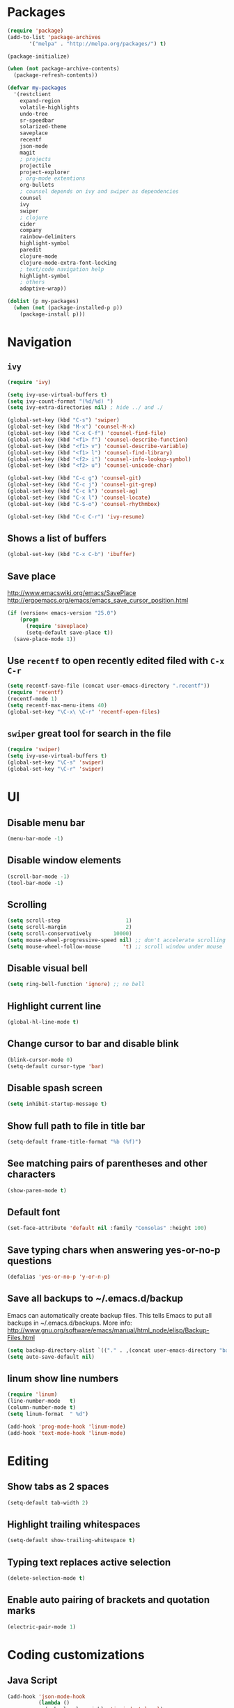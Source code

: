 * Packages
#+BEGIN_SRC emacs-lisp
(require 'package)
(add-to-list 'package-archives
       '("melpa" . "http://melpa.org/packages/") t)

(package-initialize)

(when (not package-archive-contents)
  (package-refresh-contents))

(defvar my-packages
  '(restclient
    expand-region
    volatile-highlights
    undo-tree
    sr-speedbar
    solarized-theme
    saveplace
    recentf
    json-mode
    magit
    ; projects
    projectile
    project-explorer
    ; org-mode extentions
    org-bullets
    ; counsel depends on ivy and swiper as dependencies
    counsel
    ivy
    swiper
    ; clojure
    cider
    company
    rainbow-delimiters
    highlight-symbol
    paredit
    clojure-mode
    clojure-mode-extra-font-locking
    ; text/code navigation help
    highlight-symbol
    ; others
    adaptive-wrap))

(dolist (p my-packages)
  (when (not (package-installed-p p))
    (package-install p)))
#+END_SRC

* Navigation
** =ivy=

#+BEGIN_SRC emacs-lisp
(require 'ivy)

(setq ivy-use-virtual-buffers t)
(setq ivy-count-format "(%d/%d) ")
(setq ivy-extra-directories nil) ; hide ../ and ./

(global-set-key (kbd "C-s") 'swiper)
(global-set-key (kbd "M-x") 'counsel-M-x)
(global-set-key (kbd "C-x C-f") 'counsel-find-file)
(global-set-key (kbd "<f1> f") 'counsel-describe-function)
(global-set-key (kbd "<f1> v") 'counsel-describe-variable)
(global-set-key (kbd "<f1> l") 'counsel-find-library)
(global-set-key (kbd "<f2> i") 'counsel-info-lookup-symbol)
(global-set-key (kbd "<f2> u") 'counsel-unicode-char)

(global-set-key (kbd "C-c g") 'counsel-git)
(global-set-key (kbd "C-c j") 'counsel-git-grep)
(global-set-key (kbd "C-c k") 'counsel-ag)
(global-set-key (kbd "C-x l") 'counsel-locate)
(global-set-key (kbd "C-S-o") 'counsel-rhythmbox)

(global-set-key (kbd "C-c C-r") 'ivy-resume)
#+END_SRC

** Shows a list of buffers
#+BEGIN_SRC emacs-lisp
  (global-set-key (kbd "C-x C-b") 'ibuffer)
#+END_SRC

** Save place

http://www.emacswiki.org/emacs/SavePlace
http://ergoemacs.org/emacs/emacs_save_cursor_position.html

#+BEGIN_SRC emacs-lisp
(if (version< emacs-version "25.0")
    (progn
      (require 'saveplace)
      (setq-default save-place t))
  (save-place-mode 1))
#+END_SRC

** Use =recentf= to open recently edited filed with =C-x C-r=
#+BEGIN_SRC emacs-lisp
  (setq recentf-save-file (concat user-emacs-directory ".recentf"))
  (require 'recentf)
  (recentf-mode 1)
  (setq recentf-max-menu-items 40)
  (global-set-key "\C-x\ \C-r" 'recentf-open-files)
#+END_SRC

** =swiper= great tool for search in the file
#+BEGIN_SRC emacs-lisp
  (require 'swiper)
  (setq ivy-use-virtual-buffers t)
  (global-set-key "\C-s" 'swiper)
  (global-set-key "\C-r" 'swiper)
#+END_SRC

* UI
** Disable menu bar

#+BEGIN_SRC emacs-lisp
(menu-bar-mode -1)
#+END_SRC

** Disable window elements

#+BEGIN_SRC emacs-lisp
  (scroll-bar-mode -1)
  (tool-bar-mode -1)
#+END_SRC

** Scrolling

#+BEGIN_SRC emacs-lisp
  (setq scroll-step                     1)
  (setq scroll-margin                   2)
  (setq scroll-conservatively       10000)
  (setq mouse-wheel-progressive-speed nil) ;; don't accelerate scrolling
  (setq mouse-wheel-follow-mouse       't) ;; scroll window under mouse
#+END_SRC

** Disable visual bell

#+BEGIN_SRC emacs-lisp
  (setq ring-bell-function 'ignore) ;; no bell
#+END_SRC

** Highlight current line

#+BEGIN_SRC emacs-lisp
  (global-hl-line-mode t)
#+END_SRC

** Change cursor to bar and disable blink

#+BEGIN_SRC emacs-lisp
  (blink-cursor-mode 0)
  (setq-default cursor-type 'bar)
#+END_SRC

** Disable spash screen

#+BEGIN_SRC emacs-lisp
  (setq inhibit-startup-message t)
#+END_SRC

** Show full path to file in title bar

#+BEGIN_SRC emacs-lisp
  (setq-default frame-title-format "%b (%f)")
#+END_SRC

** See matching pairs of parentheses and other characters

#+BEGIN_SRC emacs-lisp
  (show-paren-mode t)
#+END_SRC

** Default font

#+BEGIN_SRC emacs-lisp
  (set-face-attribute 'default nil :family "Consolas" :height 100)
#+END_SRC

** Save typing chars when answering yes-or-no-p questions

#+BEGIN_SRC emacs-lisp
  (defalias 'yes-or-no-p 'y-or-n-p)
#+END_SRC

** Save all backups to ~/.emacs.d/backup

Emacs can automatically create backup files. This tells Emacs to
put all backups in ~/.emacs.d/backups. More info:
http://www.gnu.org/software/emacs/manual/html_node/elisp/Backup-Files.html

#+BEGIN_SRC emacs-lisp
  (setq backup-directory-alist `(("." . ,(concat user-emacs-directory "backups"))))
  (setq auto-save-default nil)
#+END_SRC

** *linum* show line numbers

#+BEGIN_SRC emacs-lisp
(require 'linum)
(line-number-mode   t)
(column-number-mode t)
(setq linum-format  " %d")

(add-hook 'prog-mode-hook 'linum-mode)
(add-hook 'text-mode-hook 'linum-mode)
#+END_SRC

* Editing
** Show tabs as 2 spaces
#+BEGIN_SRC emacs-lisp
  (setq-default tab-width 2)
#+END_SRC

** Highlight trailing whitespaces
#+BEGIN_SRC emacs-lisp
  (setq-default show-trailing-whitespace t)
#+END_SRC

** Typing text replaces active selection
#+BEGIN_SRC emacs-lisp
  (delete-selection-mode t)
#+END_SRC

** Enable auto pairing of brackets and quotation marks
#+BEGIN_SRC emacs-lisp
  (electric-pair-mode 1)
#+END_SRC

* Coding customizations
** Java Script
#+BEGIN_SRC emacs-lisp
(add-hook 'json-mode-hook
          (lambda ()
            (make-local-variable 'js-indent-level)
            (setq js-indent-level 2)))
#+END_SRC
** Clojure

#+BEGIN_SRC emacs-lisp
;; Enter cider mode when entering the clojure major mode
(add-hook 'clojure-mode-hook 'cider-mode)

;; Turn on auto-completion with Company-Mode
(global-company-mode)
(add-hook 'cider-repl-mode-hook #'company-mode)
(add-hook 'cider-mode-hook #'company-mode)

;; Replace return key with newline-and-indent when in cider mode.
(add-hook 'cider-mode-hook '(lambda () (local-set-key (kbd "RET") 'newline-and-indent)))

(add-hook 'prog-mode-hook #'rainbow-delimiters-mode)
#+END_SRC

* Theme

#+BEGIN_SRC emacs-lisp
  (setq solarized-use-variable-pitch nil)
  (setq solarized-scale-org-headlines nil)
  (setq solarized-height-plus-1 1.0)
  (setq solarized-height-plus-2 1.0)
  (setq solarized-height-plus-3 1.0)
  (setq solarized-height-plus-4 1.0)
  (load-theme 'solarized-light t)
#+END_SRC

* Modes
** Minor modes
*** flyspell
Check http://aspell.net/win32/ for dictionaries

#+BEGIN_SRC emacs-lisp
  (custom-set-variables
   '(ispell-program-name "c:\\Program Files (x86)\\Aspell\\bin\\aspell.exe"))

  ; Enable Flyspell for text modes
  (add-hook 'text-mode-hook 'flyspell-mode)
#+END_SRC

*** projectile
#+BEGIN_SRC emacs-lisp
  (require 'projectile)
  (projectile-global-mode)
  (setq projectile-use-native-indexing t)
  (setq projectile-globally-ignored-directories
    (append projectile-globally-ignored-directories '(".git" ".hg" "target" ".sass-cache" "node_modules" ".idea")))
#+END_SRC
*** undo-tree
#+BEGIN_SRC emacs-lisp
  (require 'undo-tree)
  (global-undo-tree-mode)
#+END_SRC

*** volatile-highlights
#+BEGIN_SRC emacs-lisp
  (require 'volatile-highlights)
  (volatile-highlights-mode t)
#+END_SRC

*** sr-speedbar
#+BEGIN_SRC emacs-lisp
  (require 'sr-speedbar)
  (setq speedbar-show-unknown-files t)
#+END_SRC

** Major modes
*** Org
**** Improve visual for bullets

#+BEGIN_SRC emacs-lisp
  (setq org-ellipsis "…")
  (setq org-bullets-bullet-list '("•"))
  (add-hook 'org-mode-hook (lambda () (org-bullets-mode t)))
#+END_SRC

**** Improve work with source files

#+BEGIN_SRC emacs-lisp
  (setq org-src-fontify-natively t)
  (setq org-src-window-setup 'current-window)
#+END_SRC

**** Remove markup characters

#+BEGIN_SRC emacs-lisp
  (setq org-hide-emphasis-markers t)
#+END_SRC

**** Clojure code blocks

#+BEGIN_SRC emacs-lisp
  (org-defkey org-mode-map "\C-x\C-e" 'cider-eval-last-sexp)
  (org-defkey org-mode-map "\C-c\C-d" 'cider-doc)

  ; No timeout when executing calls on Cider via nrepl
  (setq org-babel-clojure-sync-nrepl-timeout nil)

  ; Let's have pretty source code blocks
  (setq org-edit-src-content-indentation 0
        org-src-tab-acts-natively t
        org-src-fontify-natively t
        org-confirm-babel-evaluate nil)
#+END_SRC

* Functions

#+BEGIN_SRC emacs-lisp
(require 'cl)
(defun olecve/pretty-print-xml-region (begin end)
  (interactive "r")
  (save-excursion
    (nxml-mode)
    ;; split <foo><bar> or </foo><bar>, but not <foo></foo>
    (goto-char begin)
    (while (search-forward-regexp ">[ \t]*<[^/]" end t)
      (backward-char 2) (insert "\n") (incf end))
    ;; split <foo/></foo> and </foo></foo>
    (goto-char begin)
    (while (search-forward-regexp "<.*?/.*?>[ \t]*<" end t)
      (backward-char) (insert "\n") (incf end))
    ;; put xml namespace decls on newline
    (goto-char begin)
    (while (search-forward-regexp "\\(<\\([a-zA-Z][-:A-Za-z0-9]*\\)\\|['\"]\\) \\(xmlns[=:]\\)" end t)
      (goto-char (match-end 0))
      (backward-char 6) (insert "\n") (incf end))
    (indent-region begin end nil))
  (message "All indented!"))

(defun olecve/xml-pretty-print-buffer ()
  "pretty print the XML in a buffer."
  (interactive)
  (olecve/pretty-print-xml-region (point-min) (point-max)))

(defun move-line-up ()
  "Move up the current line."
  (interactive)
  (transpose-lines 1)
  (forward-line -2)
  (indent-according-to-mode))

(defun move-line-down ()
  "Move down the current line."
  (interactive)
  (forward-line 1)
  (transpose-lines 1)
  (forward-line -1)
  (indent-according-to-mode))

(defun split-window-below-and-switch ()
  (interactive)
  (split-window-below)
  (other-window 1))

(defun split-window-right-and-switch ()
  (interactive)
  (split-window-right)
  (other-window 1))
#+END_SRC

** misc

some nonstandard editing and utility commands for Emacs

#+BEGIN_SRC emacs-lisp
  (require 'misc)
#+END_SRC

* Key bindings
#+BEGIN_SRC emacs-lisp
(global-set-key (kbd "C--")            'text-scale-decrease)
(global-set-key (kbd "C-=")            'text-scale-increase)
(global-set-key (kbd "S-<down>")       'windmove-down)
(global-set-key (kbd "S-<left>")       'windmove-left)
(global-set-key (kbd "S-<right>")      'windmove-right)
(global-set-key (kbd "S-<up>")         'windmove-up)
(global-set-key [(control shift up)]   'move-line-up)
(global-set-key [(control shift down)] 'move-line-down)
(global-set-key (kbd "C-x 2")          'split-window-below-and-switch)
(global-set-key (kbd "C-x 3")          'split-window-right-and-switch)
(global-set-key (kbd "C-c m")          'magit-status)
(global-set-key (kbd "M-=")            'er/expand-region)
(global-set-key (kbd "M--")            'er/contract-region)
(global-set-key (kbd "TAB")            'company-indent-or-complete-common)
(global-set-key (kbd "<f12>")          'menu-bar-mode)
(global-set-key [f9]                   'cider-jack-in)
(global-set-key [(control f3)]         'highlight-symbol)
(global-set-key [f3]                   'highlight-symbol-next)
(global-set-key [(shift f3)]           'highlight-symbol-prev)
(global-set-key [(meta f3)]            'highlight-symbol-query-replace)
(define-key org-mode-map "\M-q"        'visual-line-mode)
#+END_SRC
